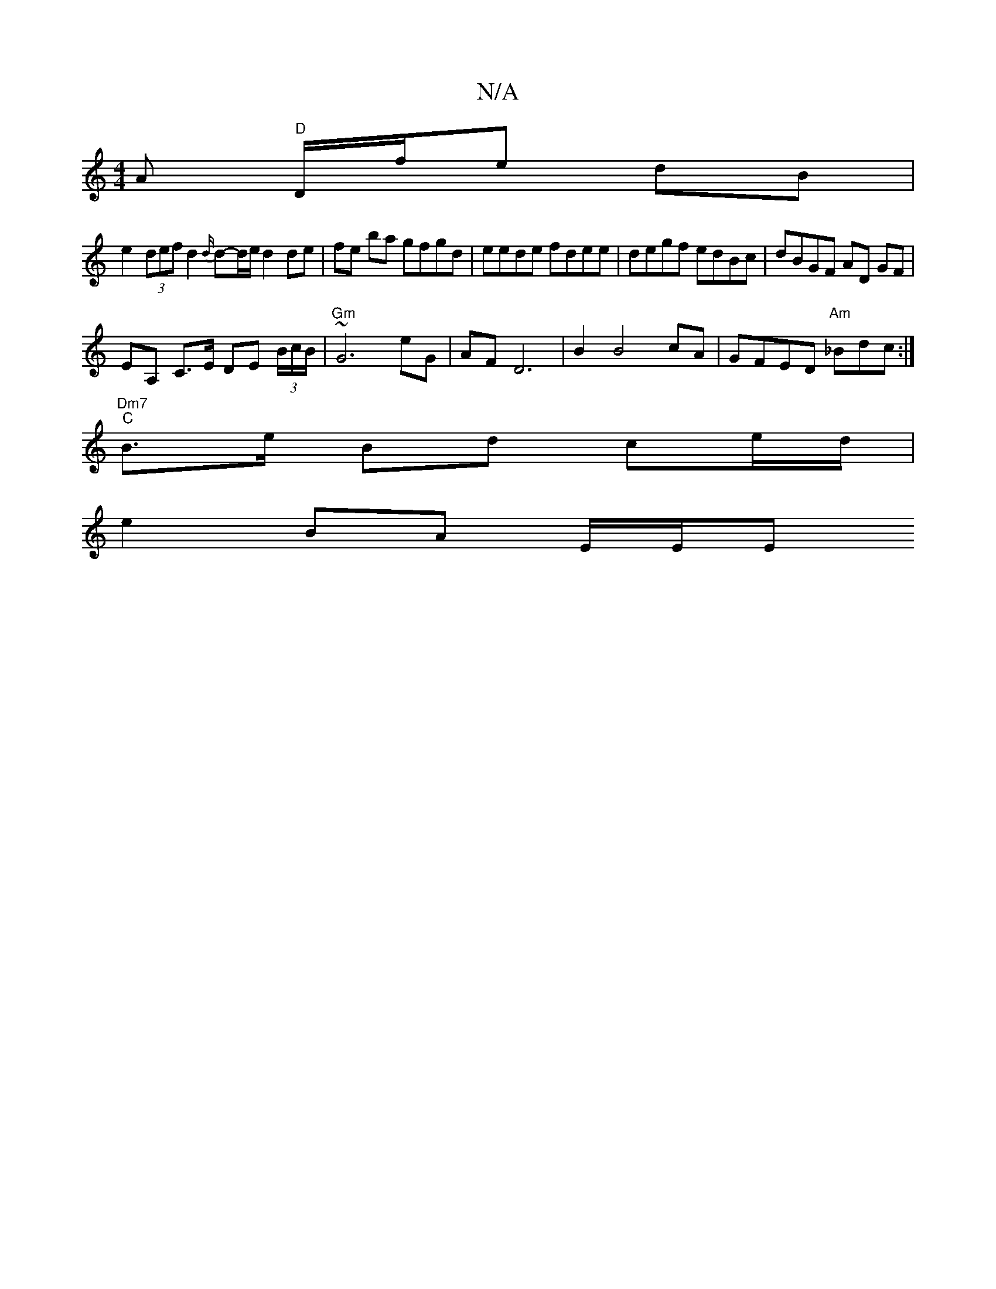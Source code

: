 X:1
T:N/A
M:4/4
R:N/A
K:Cmajor
A "D"D/f/e dB |
e2 (3def d2 {d/}d-d/e/ d2 de | fe ba gfgd | eede fdee | degf edBc | dBGF AD GF |
EA, C>E DE (3B/c/B/|~"Gm"G6- eG|AF D6 | B2 B4 cA | GFED "Am"_Bdc :|
"Dm7" "C"B>e Bd ce/d/ |
e2 BA E/E/E
